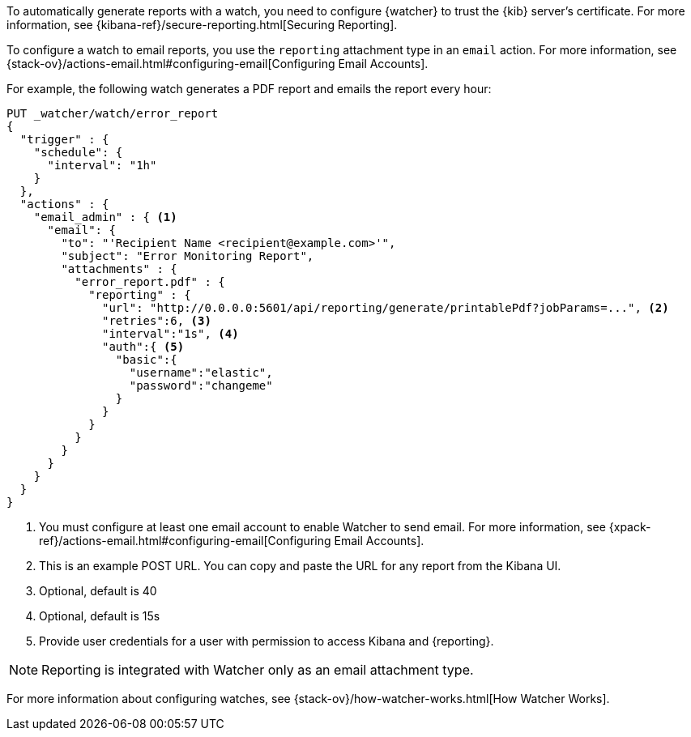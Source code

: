 To automatically generate reports with a watch, you need to configure
{watcher} to trust the {kib} server’s certificate. For more information,
see {kibana-ref}/secure-reporting.html[Securing Reporting].

To configure a watch to email reports, you use the `reporting` attachment type
in an `email` action. For more information, see
{stack-ov}/actions-email.html#configuring-email[Configuring Email Accounts].

For example, the following watch generates a PDF report and emails the report every hour:

[source,js]
---------------------------------------------------------
PUT _watcher/watch/error_report
{
  "trigger" : {
    "schedule": {
      "interval": "1h"
    }
  },
  "actions" : {
    "email_admin" : { <1>
      "email": {
        "to": "'Recipient Name <recipient@example.com>'",
        "subject": "Error Monitoring Report",
        "attachments" : {
          "error_report.pdf" : {
            "reporting" : {
              "url": "http://0.0.0.0:5601/api/reporting/generate/printablePdf?jobParams=...", <2>
              "retries":6, <3>
              "interval":"1s", <4>
              "auth":{ <5>
                "basic":{
                  "username":"elastic",
                  "password":"changeme"
                }
              }
            }
          }
        }
      }
    }
  }
}
---------------------------------------------------------
// CONSOLE

<1> You must configure at least one email account to enable Watcher to send email.
For more information, see
{xpack-ref}/actions-email.html#configuring-email[Configuring Email Accounts].
<2> This is an example POST URL. You can copy and paste the URL for any
report from the Kibana UI.
<3> Optional, default is 40
<4> Optional, default is 15s
<5> Provide user credentials for a user with permission to access Kibana and
{reporting}.
//For more information, see <<secure-reporting>>.
//<<reporting-app-users, Setting up a Reporting Role>>.

NOTE: Reporting is integrated with Watcher only as an email attachment type.

For more information about configuring watches, see
{stack-ov}/how-watcher-works.html[How Watcher Works].
